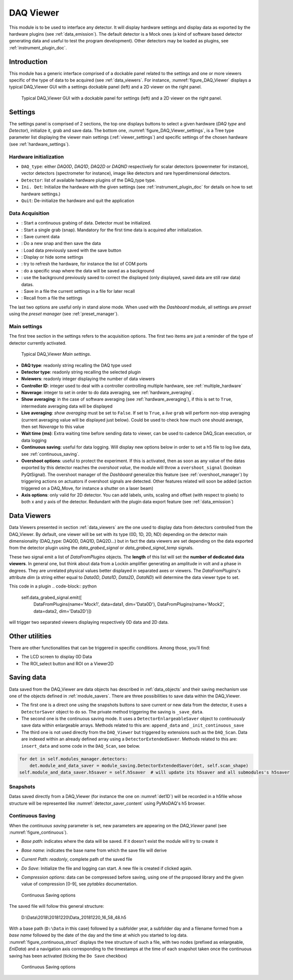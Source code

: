 .. _DAQ_Viewer_module:

DAQ Viewer
==========
This module is to be used to interface any detector. It will display hardware settings
and display data as exported by the hardware plugins (see :ref:`data_emission`). The default detector
is a Mock ones (a kind of software based
detector generating data and useful to test the program development). Other detectors may be loaded as
plugins, see :ref:`instrument_plugin_doc`.


Introduction
------------
This module has a generic interface comprised of a dockable panel related to the settings and one or more viewers
specific of the type of data to be acquired (see :ref:`data_viewers`. For instance, :numref:`figure_DAQ_Viewer` displays a typical
DAQ_Viewer GUI with a settings dockable panel (left) and a 2D viewer on the right panel.


   .. _figure_DAQ_Viewer:
   
.. figure:: /image/DAQ_Viewer/DAQ_Viewer_pannel.png
   :alt: Viewer panel

   Typical DAQ_Viewer GUI with a dockable panel for settings (left) and a 2D viewer on the right panel.
   
.. :download:`png <DAQ_Viewer_pannel.png>`


Settings
--------

The settings panel is comprised of 2 sections, the top one displays buttons to select a given hardware
(*DAQ type* and *Detector*), initialize it, grab and save data. The bottom one,
:numref:`figure_DAQ_Viewer_settings`, is a Tree type parameter
list displaying the viewer main settings (:ref:`viewer_settings`) and specific settings of the chosen hardware
(see :ref:`hardware_settings`).

Hardware initialization
^^^^^^^^^^^^^^^^^^^^^^^

* ``DAQ_type``: either *DAQ0D*, *DAQ1D*, *DAQ2D* or *DAQND* respectively for scalar detectors (powermeter for instance),
  vector detectors (spectrometer for instance), image like detectors and rare hyperdimensional detectors.
* ``Detector``: list of available hardware plugins of the DAQ_type type.
* ``Ini. Det``: Initialize the hardware with the given settings (see :ref:`instrument_plugin_doc` for details on how to set hardware settings.)
* ``Quit``: De-initialize the hardware and quit the application

Data Acquisition
^^^^^^^^^^^^^^^^
.. |grab| image:: /image/DAQ_Viewer/run2.png
    :width: 10pt
    :height: 10pt
	
.. |snap| image:: /image/DAQ_Viewer/snap.png
    :width: 10pt
    :height: 10pt

.. |save| image:: /image/DAQ_Viewer/SaveAs.png
    :width: 10pt
    :height: 10pt

.. |snap&save| image:: /image/DAQ_Viewer/Snap&Save.png
    :width: 10pt
    :height: 10pt

.. |open| image:: /image/DAQ_Viewer/Open.png
    :width: 10pt
    :height: 10pt

.. |showsettings| image:: /image/DAQ_Viewer/HLM.png
    :width: 10pt
    :height: 10pt

.. |refresh| image:: /image/DAQ_Viewer/Refresh2.png
    :width: 10pt
    :height: 10pt

.. |do_bkg| image:: /image/DAQ_Viewer/do_bkg.png
    :width: 30pt
    :height: 15pt

.. |take_bkg| image:: /image/DAQ_Viewer/take_bkg.png
    :width: 30pt
    :height: 15pt

.. |save_sett| image:: /image/DAQ_Viewer/save_settings.PNG
    :width: 30pt
    :height: 15pt

.. |load_sett| image:: /image/DAQ_Viewer/open_settings.PNG
    :width: 30pt
    :height: 15pt



* |grab|: Start a continuous grabing of data. Detector must be initialized.
* |snap|: Start a single grab (snap). Mandatory for the first time data is acquired after initialization.
* |save|: Save current data
* |snap&save|: Do a new snap and then save the data
* |open|: Load data previously saved with the save button
* |showsettings|: Display or hide some settings
* |refresh|: try to refresh the hardware, for instance the list of COM ports
* |take_bkg|: do a specific snap where the data will be saved as a background
* |do_bkg|: use the background previously saved to correct the displayed (only displayed, saved data are still raw data) datas.
* |save_sett|: Save in a file the current settings in a file for later recall
* |load_sett|: Recall from a file the settings

The last two options are useful only in stand alone mode. When used with the *Dashboard* module, all settings are *preset*
using the *preset manager* (see :ref:`preset_manager`).

.. _viewer_settings:

Main settings
^^^^^^^^^^^^^

The first tree section in the settings refers to the acquisition options. The first two items are just a reminder of the type of
detector currently activated.

   .. _figure_DAQ_Viewer_settings:

.. figure:: /image/DAQ_Viewer/settings.PNG
   :alt: settings

   Typical DAQ_Viewer *Main settings*.


* **DAQ type**: readonly string recalling the DAQ type used
* **Detector type**: readonly string recalling the selected plugin
* **Nviewers**: readonly integer displaying the number of data viewers
* **Controller ID**: integer used to deal with a controller controlling multiple hardware, see :ref:`multiple_hardware`
* **Naverage**: integer to set in order to do data averaging, see :ref:`hardware_averaging`.
* **Show averaging**: in the case of software averaging (see :ref:`hardware_averaging`), if this is set to ``True``,
  intermediate averaging data will be displayed
* **Live averaging**: *show averaging* must be set to ``False``. If set to ``True``, a *live* ``grab`` will perform
  non-stop averaging (current averaging value will be displayed just below).  Could be used to check how much one
  should average, then set *Naverage* to this value
* **Wait time (ms)**: Extra waiting time before sending data to viewer, can be used to cadence DAQ_Scan execution, or data logging
* **Continuous saving**: useful for data logging. Will display new options below in order to set a h5 file to log live data, see :ref:`continuous_saving`.
* **Overshoot options**: useful to protect the experiment. If this is activated, then as soon as any value of the datas exported by this
  detector reaches the *overshoot value*, the module will throw a ``overshoot_signal`` (boolean PyQtSignal). The overshoot manager of the
  *Dashboard* generalize this feature (see :ref:`overshoot_manager`) by triggering actions on actuators if overshoot signals are detected.
  Other features related will soon be added (action triggered on a DAQ_Move, for instance a shutter on a laser beam)
* **Axis options**: only valid for 2D detector. You can add labels, units, scaling and offset (with respect to pixels)
  to both x and y axis of the detector. Redundant with the plugin data export feature (see :ref:`data_emission`)

Data Viewers
------------

Data Viewers presented in section :ref:`data_viewers` are the one used to display data from detectors controlled from
the DAQ_Viewer. By default, one viewer will be set with its type (0D, 1D, 2D, ND) depending on the detector main
dimensionality (DAQ_type: DAQ0D, DAQ1D, DAQ2D...) but in fact the data viewers are set depending on the data exported
from the detector plugin using the `data_grabed_signal` or `data_grabed_signal_temp` signals.

These two signal emit a
list of `DataFromPlugins` objects. The **length** of this list will set the **number of dedicated data viewers**. In
general one, but think about data from a Lockin amplifier generating an amplitude in volt and a phase in degrees.
They are unrelated physical values better displayed in separated axes or viewers. The `DataFromPlugins`'s attribute
`dim` (a string either equal to `Data0D`, `Data1D`, `Data2D`, `DataND`) will determine the data viewer type to set.

This code in a plugin
.. code-block:: python

    self.data_grabed_signal.emit([
        DataFromPlugins(name='Mock1', data=data1, dim='Data0D'),
        DataFromPlugins(name='Mock2', data=data2, dim='Data2D')])

will trigger two separated viewers displaying respectively 0D data and 2D data.

Other utilities
---------------

There are other functionalities that can be triggered in specific conditions. Among those, you'll find:

* The LCD screen to display 0D Data
* The ROI_select button and ROI on a Viewer2D


Saving data
-----------

Data saved from the DAQ_Viewer are data objects has described in :ref:`data_objects` and their saving mechanism
use one of the objects defined in :ref:`module_savers`. There are three possibilities to save data within the
DAQ_Viewer.

*  The first one is a direct one using the snapshots buttons to save current or new data from the
   detector, it uses a ``DetectorSaver`` object to do so. The private method triggering the saving is ``_save_data``.
*  The second one is the continuous saving mode. It uses a ``DetectorEnlargeableSaver`` object to *continuously*
   save data within enlargeable arrays. Methods related to this are: ``append_data`` and ``_init_continuous_save``
*  The third one is not used directly from the ``DAQ_Viewer`` but triggered by extensions such as the ``DAQ_Scan``.
   Data are indexed within an already defined array using a ``DetectorExtendedSaver``. Methods related to this are:
   ``insert_data`` and some code in the ``DAQ_Scan``, see below.

.. code-block::

    for det in self.modules_manager.detectors:
        det.module_and_data_saver = module_saving.DetectorExtendedSaver(det, self.scan_shape)
    self.module_and_data_saver.h5saver = self.h5saver  # will update its h5saver and all submodules's h5saver


Snapshots
^^^^^^^^^

Datas saved directly from a DAQ_Viewer (for instance the one on :numref:`det1D`) will be recorded in
a h5file whose structure will be represented
like :numref:`detector_saver_content` using PyMoDAQ's h5 browser.


.. _continuous_saving:

Continuous Saving
^^^^^^^^^^^^^^^^^
When the *continuous saving* parameter is set, new parameters are appearing on the *DAQ_Viewer* panel
(see :numref:`figure_continuous`).


* *Base path*: indicates where the data will be saved. If it doesn't exist the module will try to create it
* *Base name*: indicates the base name from which the save file will derive
* *Current Path*: *readonly*, complete path of the saved file
* *Do Save*: Initialize the file and logging can start. A new file is created if clicked again.
* *Compression options*: data can be compressed before saving, using one of the proposed library and the given value of compression [0-9], see *pytables* documentation.

   .. _figure_continuous:

.. figure:: /image/DAQ_Viewer/continuous_saving.PNG
   :alt: continuous

   Continuous Saving options

.. :download:`png <continuous_saving.png>`


The saved file will follow this general structure:

..

  D:\\Data\\2018\\20181220\\Data_20181220_16_58_48.h5


With a base path (``D:\Data`` in this case) followed by a subfolder year, a subfolder day and a filename
formed from a *base name* followed by the date of the day and the time at which you started to log data.
:numref:`figure_continuous_struct` displays the tree structure of such a file, with two nodes (prefixed as
enlargeable, *EnlData*) and a navigation axis corresponding to the timestamps at the time of each snapshot taken
once the continuous saving has been activated (ticking the ``Do Save`` checkbox)

   .. _figure_continuous_struct:

.. figure:: /image/DAQ_Viewer/continuous_data_structure.PNG
   :alt: continuous

   Continuous Saving options

.. :download:`png <continuous_saving.png>`
